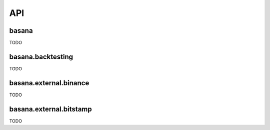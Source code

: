 API
===

basana
------

TODO

basana.backtesting
------------------

TODO

basana.external.binance
-----------------------

TODO

basana.external.bitstamp
------------------------

TODO

